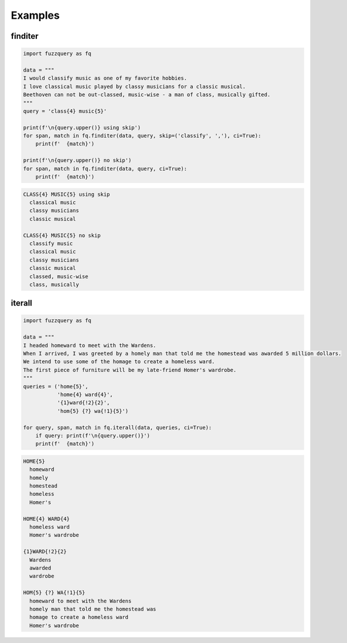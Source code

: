 Examples
========

finditer
--------

.. code-block:: python

  import fuzzquery as fq

  data = """ 
  I would classify music as one of my favorite hobbies. 
  I love classical music played by classy musicians for a classic musical. 
  Beethoven can not be out-classed, music-wise - a man of class, musically gifted.
  """
  query = 'class{4} music{5}'

  print(f'\n{query.upper()} using skip')
  for span, match in fq.finditer(data, query, skip=('classify', ','), ci=True):
      print(f'  {match}')
    
  print(f'\n{query.upper()} no skip')
  for span, match in fq.finditer(data, query, ci=True):
      print(f'  {match}')

.. code-block:: console

  CLASS{4} MUSIC{5} using skip
    classical music
    classy musicians
    classic musical

  CLASS{4} MUSIC{5} no skip
    classify music
    classical music
    classy musicians
    classic musical
    classed, music-wise
    class, musically

iterall
--------

.. code-block:: python

  import fuzzquery as fq
  
  data = """ 
  I headed homeward to meet with the Wardens. 
  When I arrived, I was greeted by a homely man that told me the homestead was awarded 5 million dollars.
  We intend to use some of the homage to create a homeless ward. 
  The first piece of furniture will be my late-friend Homer's wardrobe.
  """
  queries = ('home{5}', 
             'home{4} ward{4}', 
             '{1}ward{!2}{2}', 
             'hom{5} {?} wa{!1}{5}')
  
  for query, span, match in fq.iterall(data, queries, ci=True):
      if query: print(f'\n{query.upper()}')
      print(f'  {match}')

.. code-block:: console

  HOME{5}
    homeward
    homely
    homestead
    homeless
    Homer's

  HOME{4} WARD{4}
    homeless ward
    Homer's wardrobe

  {1}WARD{!2}{2}
    Wardens
    awarded
    wardrobe

  HOM{5} {?} WA{!1}{5}
    homeward to meet with the Wardens
    homely man that told me the homestead was
    homage to create a homeless ward
    Homer's wardrobe
